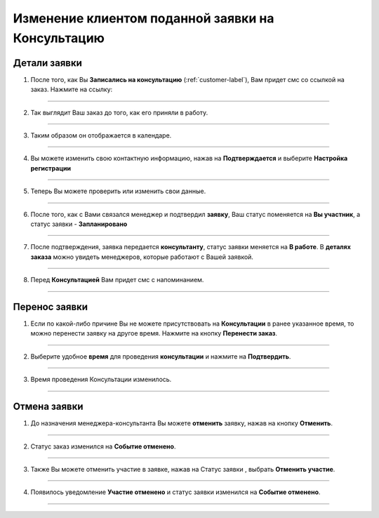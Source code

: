 =============================
Изменение клиентом поданной заявки на Консультацию
=============================

Детали заявки
-----------------

1. После того, как Вы **Записались на консультацию** (:ref:`customer-label`), Вам придет смс со ссылкой на заказ. Нажмите на ссылку:

.. figure:: media/edrecord/new1.png
    :scale: 42 %
    :alt: alternate text
    :align: center

-------------

2. Так выглядит Ваш заказ до того, как его приняли в работу.

.. figure:: media/edrecord/new.png
    :scale: 42 %
    :alt: alternate text
    :align: center

-------------

3. Таким образом он отображается в календаре.

.. figure:: media/edrecord/new3.png
    :scale: 42 %
    :alt: alternate text
    :align: center

-------------

4. Вы можете изменить свою контактную информацию, нажав на **Подтверждается** |шестеренка| и выберите **Настройка регистрации**

    .. |шестеренка| image:: media/nastroy.png
        :scale: 31 %

.. figure:: media/edrecord/new2.png
    :scale: 42 %
    :alt: alternate text
    :align: center

-------------

5. Теперь Вы можете проверить или изменить свои данные.

.. figure:: media/edrecord/new5.png
    :scale: 42 %
    :alt: alternate text
    :align: center

-------------

6. После того, как с Вами связался менеджер и подтвердил **заявку**, Ваш статус поменяется на **Вы участник**, а статус заявки - **Запланировано** |шестеренка|

.. figure:: media/edrecord/new4.png
    :scale: 42 %
    :alt: alternate text
    :align: center

-------------

7. После подтверждения, заявка передается **консультанту**, статус заявки меняется на **В работе**. В **деталях заказа** |корзина| можно увидеть менеджеров, которые работают с Вашей заявкой.

    .. |корзина| image:: media/shopping-cart.png
        :scale: 31 %

.. figure:: media/edrecord/new6.png
    :scale: 42 %
    :alt: alternate text
    :align: center

-------------

8. Перед **Консультацией** Вам придет смс с напоминанием.

.. figure:: media/edrecord/new10.png
    :scale: 42 %
    :alt: alternate text
    :align: center

-------------

Перенос заявки
---------------------- 

1. Если по какой-либо причине Вы не можете присутствовать на **Консультации** в ранее указанное время, то можно перенести заявку на другое время. Нажмите на кнопку **Перенести заказ**.

.. figure:: media/edrecord/new4.png
    :scale: 42 %
    :alt: alternate text
    :align: center

-------------

2. Выберите удобное **время** для проведения **консультации** и нажмите на **Подтвердить**.

.. figure:: media/edrecord/mpl_new3.png
    :scale: 42 %
    :alt: alternate text
    :align: center

-------------

3. Время проведения Консультации изменилось.

.. figure:: media/edrecord/new6.png
    :scale: 42 %
    :alt: alternate text
    :align: center

-------------

Отмена заявки
------------------

1. До назначения менеджера-консультанта Вы можете **отменить** заявку, нажав на кнопку **Отменить**.

.. figure:: media/edrecord/new4.png
    :scale: 42 %
    :alt: alternate text
    :align: center

-------------

2. Статус заказ изменился на **Событие отменено**.

.. figure:: media/edrecord/new11.png
    :scale: 42 %
    :alt: alternate text
    :align: center

-------------

3. Также Вы можете отменить участие в заявке, нажав на Статус заявки |шестеренка|, выбрать **Отменить участие**.

.. figure:: media/edrecord/new7.png
    :scale: 42 %
    :alt: alternate text
    :align: center

-------------

4. Появилось уведомление **Участие отменено** и статус заявки изменился на **Событие отменено**.

.. figure:: media/edrecord/new8.png
    :scale: 42 %
    :alt: alternate text
    :align: center

-------------